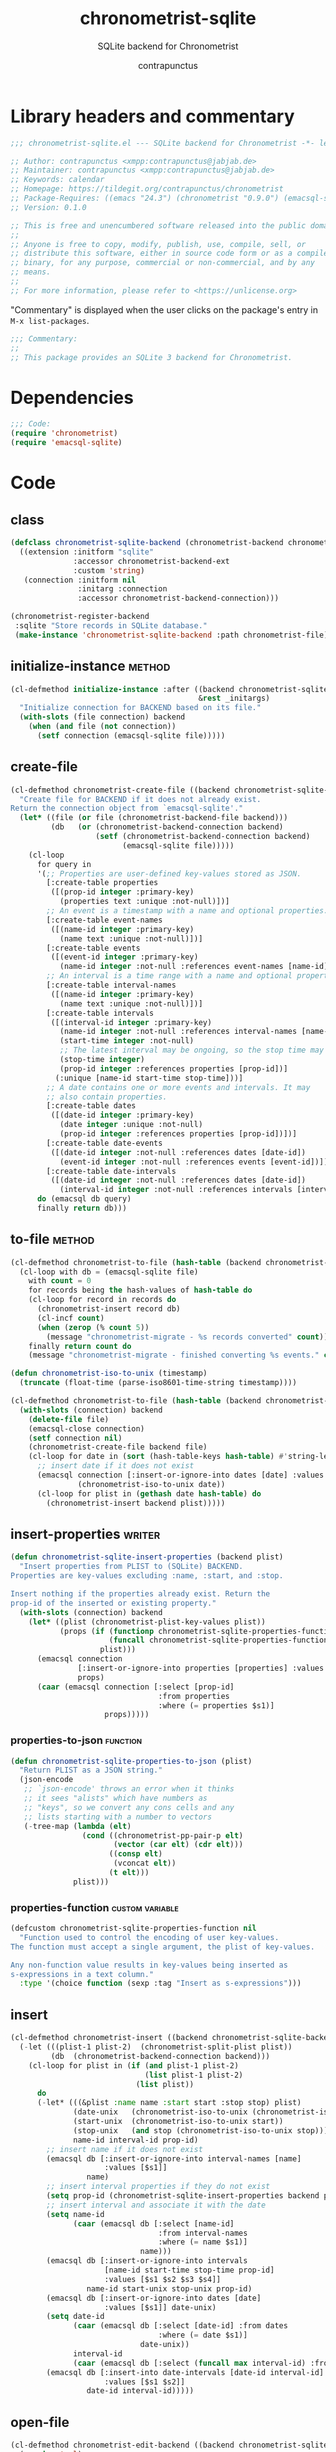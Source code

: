 #+TITLE: chronometrist-sqlite
#+AUTHOR: contrapunctus
#+SUBTITLE: SQLite backend for Chronometrist
#+PROPERTY: header-args :tangle yes :load yes

* Library headers and commentary
#+BEGIN_SRC emacs-lisp
;;; chronometrist-sqlite.el --- SQLite backend for Chronometrist -*- lexical-binding: t; -*-

;; Author: contrapunctus <xmpp:contrapunctus@jabjab.de>
;; Maintainer: contrapunctus <xmpp:contrapunctus@jabjab.de>
;; Keywords: calendar
;; Homepage: https://tildegit.org/contrapunctus/chronometrist
;; Package-Requires: ((emacs "24.3") (chronometrist "0.9.0") (emacsql-sqlite "1.0.0"))
;; Version: 0.1.0

;; This is free and unencumbered software released into the public domain.
;;
;; Anyone is free to copy, modify, publish, use, compile, sell, or
;; distribute this software, either in source code form or as a compiled
;; binary, for any purpose, commercial or non-commercial, and by any
;; means.
;;
;; For more information, please refer to <https://unlicense.org>

#+END_SRC

"Commentary" is displayed when the user clicks on the package's entry in =M-x list-packages=.
#+BEGIN_SRC emacs-lisp
;;; Commentary:
;;
;; This package provides an SQLite 3 backend for Chronometrist.
#+END_SRC

* Dependencies
#+BEGIN_SRC emacs-lisp
;;; Code:
(require 'chronometrist)
(require 'emacsql-sqlite)
#+END_SRC

* Code
** class
#+BEGIN_SRC emacs-lisp
(defclass chronometrist-sqlite-backend (chronometrist-backend chronometrist-file-backend-mixin)
  ((extension :initform "sqlite"
              :accessor chronometrist-backend-ext
              :custom 'string)
   (connection :initform nil
               :initarg :connection
               :accessor chronometrist-backend-connection)))

(chronometrist-register-backend
 :sqlite "Store records in SQLite database."
 (make-instance 'chronometrist-sqlite-backend :path chronometrist-file))
#+END_SRC

** initialize-instance                                              :method:
#+BEGIN_SRC emacs-lisp
(cl-defmethod initialize-instance :after ((backend chronometrist-sqlite-backend)
                                          &rest _initargs)
  "Initialize connection for BACKEND based on its file."
  (with-slots (file connection) backend
    (when (and file (not connection))
      (setf connection (emacsql-sqlite file)))))
#+END_SRC

** create-file
#+BEGIN_SRC emacs-lisp
(cl-defmethod chronometrist-create-file ((backend chronometrist-sqlite-backend) &optional file)
  "Create file for BACKEND if it does not already exist.
Return the connection object from `emacsql-sqlite'."
  (let* ((file (or file (chronometrist-backend-file backend)))
         (db   (or (chronometrist-backend-connection backend)
                   (setf (chronometrist-backend-connection backend)
                         (emacsql-sqlite file)))))
    (cl-loop
      for query in
      '(;; Properties are user-defined key-values stored as JSON.
        [:create-table properties
         ([(prop-id integer :primary-key)
           (properties text :unique :not-null)])]
        ;; An event is a timestamp with a name and optional properties.
        [:create-table event-names
         ([(name-id integer :primary-key)
           (name text :unique :not-null)])]
        [:create-table events
         ([(event-id integer :primary-key)
           (name-id integer :not-null :references event-names [name-id])])]
        ;; An interval is a time range with a name and optional properties.
        [:create-table interval-names
         ([(name-id integer :primary-key)
           (name text :unique :not-null)])]
        [:create-table intervals
         ([(interval-id integer :primary-key)
           (name-id integer :not-null :references interval-names [name-id])
           (start-time integer :not-null)
           ;; The latest interval may be ongoing, so the stop time may be NULL.
           (stop-time integer)
           (prop-id integer :references properties [prop-id])]
          (:unique [name-id start-time stop-time]))]
        ;; A date contains one or more events and intervals. It may
        ;; also contain properties.
        [:create-table dates
         ([(date-id integer :primary-key)
           (date integer :unique :not-null)
           (prop-id integer :references properties [prop-id])])]
        [:create-table date-events
         ([(date-id integer :not-null :references dates [date-id])
           (event-id integer :not-null :references events [event-id])])]
        [:create-table date-intervals
         ([(date-id integer :not-null :references dates [date-id])
           (interval-id integer :not-null :references intervals [interval-id])])])
      do (emacsql db query)
      finally return db)))
#+END_SRC

** to-file                                                          :method:
#+BEGIN_SRC emacs-lisp :load no :tangle no
(cl-defmethod chronometrist-to-file (hash-table (backend chronometrist-sqlite-backend) file)
  (cl-loop with db = (emacsql-sqlite file)
    with count = 0
    for records being the hash-values of hash-table do
    (cl-loop for record in records do
      (chronometrist-insert record db)
      (cl-incf count)
      (when (zerop (% count 5))
        (message "chronometrist-migrate - %s records converted" count)))
    finally return count do
    (message "chronometrist-migrate - finished converting %s events." count)))
#+END_SRC

#+BEGIN_SRC emacs-lisp
(defun chronometrist-iso-to-unix (timestamp)
  (truncate (float-time (parse-iso8601-time-string timestamp))))

(cl-defmethod chronometrist-to-file (hash-table (backend chronometrist-sqlite-backend) file)
  (with-slots (connection) backend
    (delete-file file)
    (emacsql-close connection)
    (setf connection nil)
    (chronometrist-create-file backend file)
    (cl-loop for date in (sort (hash-table-keys hash-table) #'string-lessp) do
      ;; insert date if it does not exist
      (emacsql connection [:insert-or-ignore-into dates [date] :values [$s1]]
               (chronometrist-iso-to-unix date))
      (cl-loop for plist in (gethash date hash-table) do
        (chronometrist-insert backend plist)))))
#+END_SRC

** insert-properties                                                :writer:
#+BEGIN_SRC emacs-lisp
(defun chronometrist-sqlite-insert-properties (backend plist)
  "Insert properties from PLIST to (SQLite) BACKEND.
Properties are key-values excluding :name, :start, and :stop.

Insert nothing if the properties already exist. Return the
prop-id of the inserted or existing property."
  (with-slots (connection) backend
    (let* ((plist (chronometrist-plist-key-values plist))
           (props (if (functionp chronometrist-sqlite-properties-function)
                      (funcall chronometrist-sqlite-properties-function plist)
                    plist)))
      (emacsql connection
               [:insert-or-ignore-into properties [properties] :values [$s1]]
               props)
      (caar (emacsql connection [:select [prop-id]
                                 :from properties
                                 :where (= properties $s1)]
                     props)))))
#+END_SRC

*** properties-to-json                                           :function:
#+BEGIN_SRC emacs-lisp
(defun chronometrist-sqlite-properties-to-json (plist)
  "Return PLIST as a JSON string."
  (json-encode
   ;; `json-encode' throws an error when it thinks
   ;; it sees "alists" which have numbers as
   ;; "keys", so we convert any cons cells and any
   ;; lists starting with a number to vectors
   (-tree-map (lambda (elt)
                (cond ((chronometrist-pp-pair-p elt)
                       (vector (car elt) (cdr elt)))
                      ((consp elt)
                       (vconcat elt))
                      (t elt)))
              plist)))
#+END_SRC

*** properties-function                                   :custom:variable:
#+BEGIN_SRC emacs-lisp
(defcustom chronometrist-sqlite-properties-function nil
  "Function used to control the encoding of user key-values.
The function must accept a single argument, the plist of key-values.

Any non-function value results in key-values being inserted as
s-expressions in a text column."
  :type '(choice function (sexp :tag "Insert as s-expressions")))
#+END_SRC

** insert
#+BEGIN_SRC emacs-lisp
(cl-defmethod chronometrist-insert ((backend chronometrist-sqlite-backend) plist)
  (-let (((plist-1 plist-2)  (chronometrist-split-plist plist))
         (db  (chronometrist-backend-connection backend)))
    (cl-loop for plist in (if (and plist-1 plist-2)
                              (list plist-1 plist-2)
                            (list plist))
      do
      (-let* (((&plist :name name :start start :stop stop) plist)
              (date-unix   (chronometrist-iso-to-unix (chronometrist-iso-to-date start)))
              (start-unix  (chronometrist-iso-to-unix start))
              (stop-unix   (and stop (chronometrist-iso-to-unix stop)))
              name-id interval-id prop-id)
        ;; insert name if it does not exist
        (emacsql db [:insert-or-ignore-into interval-names [name]
                     :values [$s1]]
                 name)
        ;; insert interval properties if they do not exist
        (setq prop-id (chronometrist-sqlite-insert-properties backend plist))
        ;; insert interval and associate it with the date
        (setq name-id
              (caar (emacsql db [:select [name-id]
                                 :from interval-names
                                 :where (= name $s1)]
                             name)))
        (emacsql db [:insert-or-ignore-into intervals
                     [name-id start-time stop-time prop-id]
                     :values [$s1 $s2 $s3 $s4]]
                 name-id start-unix stop-unix prop-id)
        (emacsql db [:insert-or-ignore-into dates [date]
                     :values [$s1]] date-unix)
        (setq date-id
              (caar (emacsql db [:select [date-id] :from dates
                                 :where (= date $s1)]
                             date-unix))
              interval-id
              (caar (emacsql db [:select (funcall max interval-id) :from intervals])))
        (emacsql db [:insert-into date-intervals [date-id interval-id]
                     :values [$s1 $s2]]
                 date-id interval-id)))))
#+END_SRC

** open-file
#+BEGIN_SRC emacs-lisp
(cl-defmethod chronometrist-edit-backend ((backend chronometrist-sqlite-backend))
  (require 'sql)
  (switch-to-buffer
   (sql-comint-sqlite 'sqlite (list file))))
#+END_SRC

** latest-record
#+BEGIN_SRC emacs-lisp
;; SELECT * FROM TABLE WHERE ID = (SELECT MAX(ID) FROM TABLE);
;; SELECT * FROM tablename ORDER BY column DESC LIMIT 1;
(cl-defmethod chronometrist-latest-record ((backend chronometrist-sqlite-backend) db)
  (emacsql db [:select * :from events :order-by rowid :desc :limit 1]))
#+END_SRC

** task-records-for-date
#+BEGIN_SRC emacs-lisp
(cl-defmethod chronometrist-task-records-for-date ((backend chronometrist-sqlite-backend) task date-ts))
#+END_SRC

** active-days
#+BEGIN_SRC emacs-lisp
(cl-defmethod chronometrist-active-days ((backend chronometrist-sqlite-backend) task))
#+END_SRC

** replace-last
#+BEGIN_SRC emacs-lisp
(cl-defmethod chronometrist-replace-last ((backend chronometrist-sqlite-backend) plist)
  (emacsql db [:delete-from events :where ]))
#+END_SRC

** Provide
#+BEGIN_SRC emacs-lisp
(provide 'chronometrist-sqlite3)

;;; chronometrist-sqlite3.el ends here
#+END_SRC

* Local variables                                                  :noexport:
# Local Variables:
# eval: (when (or (package-installed-p 'emacsql) (featurep 'emacsql)) (require 'emacsql) (emacsql-fix-vector-indentation))
# eval: (when (or (package-installed-p 'literate-elisp) (featurep 'literate-elisp)) (require 'literate-elisp) (literate-elisp-load (buffer-file-name)))
# End:
